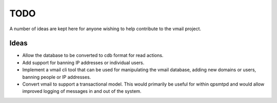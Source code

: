 TODO
====

A number of ideas are kept here for anyone wishing to help contribute to
the vmail project.

Ideas
-----

* Allow the database to be converted to cdb format for read actions.
* Add support for banning IP addresses or individual users.
* Implement a vmail cli tool that can be used for manipulating the vmail
  database, adding new domains or users, banning people or IP addresses.
* Convert vmail to support a transactional model. This would primarily be
  useful for within qpsmtpd and would allow improved logging of messages
  in and out of the system.
